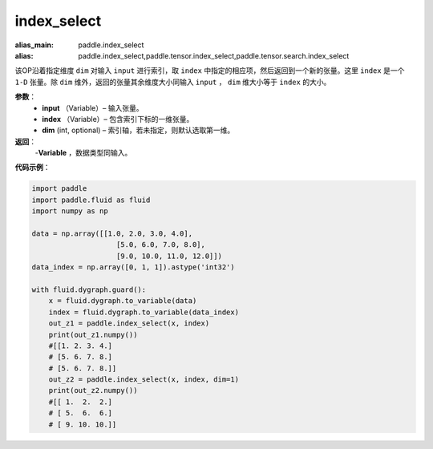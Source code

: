 .. _cn_api_tensor_search_index_select:

index_select
-------------------------------

.. py:function:: paddle.index_select(input, index, dim=0)

:alias_main: paddle.index_select
:alias: paddle.index_select,paddle.tensor.index_select,paddle.tensor.search.index_select






该OP沿着指定维度 ``dim`` 对输入 ``input`` 进行索引，取 ``index`` 中指定的相应项，然后返回到一个新的张量。这里 ``index`` 是一个 ``1-D`` 张量。除 ``dim`` 维外，返回的张量其余维度大小同输入 ``input`` ， ``dim`` 维大小等于 ``index`` 的大小。
        
**参数**：
    - **input** （Variable）– 输入张量。
    - **index** （Variable）– 包含索引下标的一维张量。
    - **dim**    (int, optional) – 索引轴，若未指定，则默认选取第一维。

**返回**：
    -**Variable** ，数据类型同输入。
     
**代码示例**：

.. code-block:: python

        import paddle
        import paddle.fluid as fluid
        import numpy as np

        data = np.array([[1.0, 2.0, 3.0, 4.0],
                            [5.0, 6.0, 7.0, 8.0],
                            [9.0, 10.0, 11.0, 12.0]])
        data_index = np.array([0, 1, 1]).astype('int32')

        with fluid.dygraph.guard():
            x = fluid.dygraph.to_variable(data)
            index = fluid.dygraph.to_variable(data_index)
            out_z1 = paddle.index_select(x, index)
            print(out_z1.numpy())
            #[[1. 2. 3. 4.]
            # [5. 6. 7. 8.]
            # [5. 6. 7. 8.]]
            out_z2 = paddle.index_select(x, index, dim=1)
            print(out_z2.numpy())
            #[[ 1.  2.  2.]
            # [ 5.  6.  6.]
            # [ 9. 10. 10.]]


